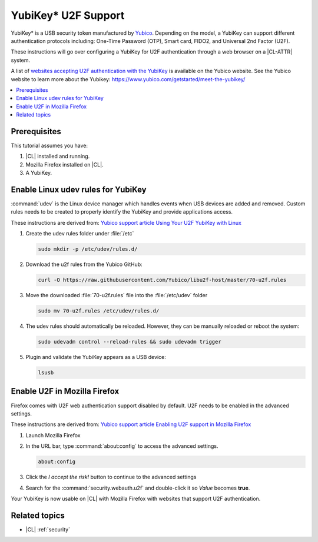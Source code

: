 .. _yubikey-u2f:

YubiKey\* U2F Support 
#####################

YubiKey\* is a USB security token manufactured by `Yubico`_. Depending on the
model, a YubiKey can support different authentication protocols including:
One-Time Password (OTP), Smart card, FIDO2, and Universal 2nd Factor (U2F).

These instructions will go over configuring a YubiKey for U2F authentication
through a web browser on a |CL-ATTR| system. 

A list of `websites
accepting U2F authentication with the YubiKey`_ is available on the Yubico
website. See the Yubico website to learn more about the Yubikey:
https://www.yubico.com/getstarted/meet-the-yubikey/ 



.. contents:: :local:
   :depth: 1



Prerequisites 
*************

This tutorial assumes you have: 

#. |CL| installed and running.

#. Mozilla Firefox installed on |CL|. 

#. A YubiKey.



Enable Linux udev rules for YubiKey 
***********************************

:command:`udev` is the Linux device manager which handles events when USB
devices are added and removed. Custom rules needs to be created to properly
identify the YubiKey and provide applications access.

These instructions are derived from: `Yubico support article Using Your U2F
YubiKey with Linux
<https://support.yubico.com/support/solutions/articles/15000006449>`_


#. Create the udev rules folder under :file:`/etc`
   
   .. code:: bash
      
      sudo mkdir -p /etc/udev/rules.d/


#. Download the u2f rules from the Yubico GitHub:

   .. code:: bash
      
      curl -O https://raw.githubusercontent.com/Yubico/libu2f-host/master/70-u2f.rules

      
#. Move the downloaded :file:`70-u2f.rules` file into the :file:`/etc/udev`
   folder

   .. code:: bash
      
      sudo mv 70-u2f.rules /etc/udev/rules.d/


#. The udev rules should automatically be reloaded. However, they can be
   manually reloaded or reboot the system:

   .. code:: bash
      
      sudo udevadm control --reload-rules && sudo udevadm trigger


#. Plugin and validate the YubiKey appears as a USB device:

   .. code:: bash
      
      lsusb



Enable U2F in Mozilla Firefox 
*****************************

Firefox comes with U2F web authentication support disabled by default. U2F
needs to be enabled in the advanced settings.

These instructions are derived from: `Yubico support article Enabling U2F
support in Mozilla Firefox
<https://support.yubico.com/support/solutions/articles/15000017511-enabling-u2f-support-in-mozilla-firefox>`_


#. Launch Mozilla Firefox

#. In the URL bar, type :command:`about:config` to access the advanced
   settings.

   .. code:: bash
      
      about:config

#. Click the *I accept the risk!* button to continue to the advanced settings

#. Search for the :command:`security.webauth.u2f` and double-click it 
   so *Value* becomes **true**.


Your YubiKey is now usable on |CL| with Mozilla Firefox with websites that
support U2F authentication.


Related topics 
**************

- |CL| :ref:`security`


.. _`Yubico`: https://www.yubico.com/

.. _`websites accepting U2F authentication with the YubiKey`: https://www.yubico.com/works-with-yubikey/catalog/#protocol=universal-2nd-factor-(u2f)&usecase=all&key=all
